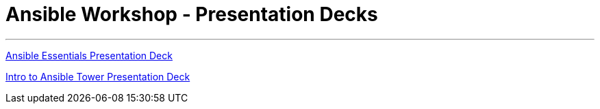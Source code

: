 [[welcome-index]]
= Ansible Workshop - Presentation Decks
:data-uri:
:icons:
:essentials: http://ansible-workshop-upmc.redhatgov.io/decks/ansible-essentials.html#/
:tower: http://ansible-workshop-upmc.redhatgov.io/decks/intro-to-ansible-tower.html#/

'''
link:{essentials}[Ansible Essentials Presentation Deck]

link:{tower}[Intro to Ansible Tower Presentation Deck]
